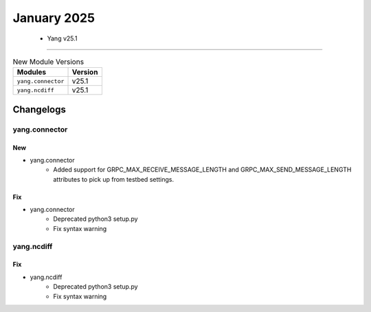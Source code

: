 January 2025
==========

 - Yang v25.1 
------------------------



.. csv-table:: New Module Versions
    :header: "Modules", "Version"

    ``yang.connector``, v25.1 
    ``yang.ncdiff``, v25.1 




Changelogs
^^^^^^^^^^

yang.connector
""""""""""""""
--------------------------------------------------------------------------------
                                      New                                       
--------------------------------------------------------------------------------

* yang.connector
    * Added support for GRPC_MAX_RECEIVE_MESSAGE_LENGTH and GRPC_MAX_SEND_MESSAGE_LENGTH attributes to pick up from testbed settings.


--------------------------------------------------------------------------------
                                      Fix                                       
--------------------------------------------------------------------------------

* yang.connector
    * Deprecated python3 setup.py
    * Fix syntax warning



yang.ncdiff
"""""""""""
--------------------------------------------------------------------------------
                                      Fix                                       
--------------------------------------------------------------------------------

* yang.ncdiff
    * Deprecated python3 setup.py
    * Fix syntax warning


